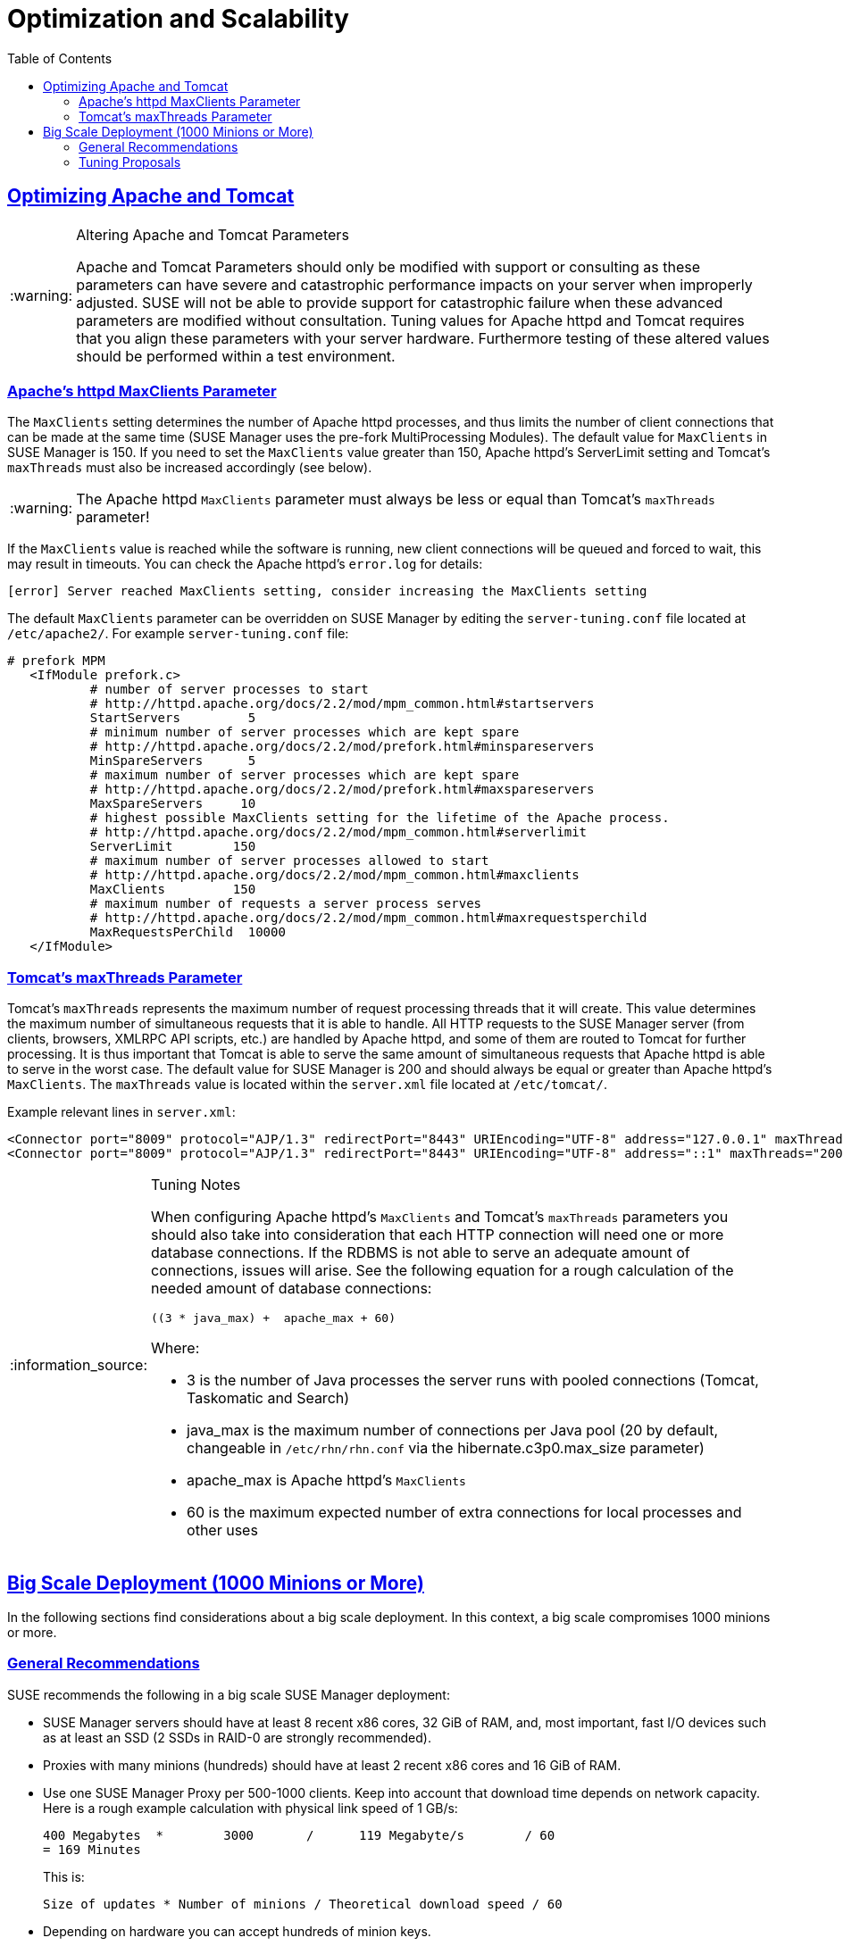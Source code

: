 [[advanced.topics.optimizing.scalability]]
= Optimization and Scalability
ifdef::env-github,backend-html5[]
//Admonitions
:tip-caption: :bulb:
:note-caption: :information_source:
:important-caption: :heavy_exclamation_mark:
:caution-caption: :fire:
:warning-caption: :warning:
:linkattrs:
// SUSE ENTITIES FOR GITHUB
// System Architecture
:zseries: z Systems
:ppc: POWER
:ppc64le: ppc64le
:ipf : Itanium
:x86: x86
:x86_64: x86_64
// Rhel Entities
:rhel: Red Hat Enterprise Linux
:rhnminrelease6: Red Hat Enterprise Linux Server 6
:rhnminrelease7: Red Hat Enterprise Linux Server 7
// SUSE Manager Entities
:susemgr: SUSE Manager
:susemgrproxy: SUSE Manager Proxy
:productnumber: 3.2
:saltversion: 2018.3.0
:webui: WebUI
// SUSE Product Entities
:sles-version: 12
:sp-version: SP3
:jeos: JeOS
:scc: SUSE Customer Center
:sls: SUSE Linux Enterprise Server
:sle: SUSE Linux Enterprise
:slsa: SLES
:suse: SUSE
:ay: AutoYaST
endif::[]
// Asciidoctor Front Matter
:doctype: book
:sectlinks:
:toc: left
:icons: font
:experimental:
:sourcedir: .
:imagesdir: images




[[optimizing.apache-tomcat]]
== Optimizing Apache and Tomcat


[WARNING]
.Altering Apache and Tomcat Parameters
====
Apache and Tomcat Parameters should only be modified with support or consulting as these parameters can have severe and catastrophic performance impacts on your server when improperly adjusted.
SUSE will not be able to provide support for catastrophic failure when these advanced parameters are modified without consultation.
Tuning values for Apache httpd and Tomcat requires that you align these parameters with your server hardware.
Furthermore testing of these altered values should be performed within a test environment.
====



[[at.apache.httpd.maxclient.parameter]]
=== Apache's httpd MaxClients Parameter

The [parameter]``MaxClients`` setting determines the number of Apache httpd processes, and thus limits the number of client connections that can be made at the same time (SUSE Manager uses the pre-fork MultiProcessing Modules).
The default value for [parameter]``MaxClients`` in SUSE Manager is 150.
If you need to set the [parameter]``MaxClients`` value greater than 150, Apache httpd's ServerLimit setting and Tomcat's [parameter]``maxThreads`` must also be increased accordingly (see below).

[WARNING]
====
The Apache httpd [parameter]``MaxClients`` parameter must always be less or equal than Tomcat's [parameter]``maxThreads`` parameter!
====

If the [parameter]``MaxClients`` value is reached while the software is running, new client connections will be queued and forced to wait, this may result in timeouts.
You can check the Apache httpd's [path]``error.log`` for details:

----
[error] Server reached MaxClients setting, consider increasing the MaxClients setting
----

The default [parameter]``MaxClients`` parameter can be overridden on SUSE Manager by editing the [path]``server-tuning.conf`` file located at [systemitem]``/etc/apache2/``.
For example [path]``server-tuning.conf`` file:

----
# prefork MPM
   <IfModule prefork.c>
           # number of server processes to start
           # http://httpd.apache.org/docs/2.2/mod/mpm_common.html#startservers
           StartServers         5
           # minimum number of server processes which are kept spare
           # http://httpd.apache.org/docs/2.2/mod/prefork.html#minspareservers
           MinSpareServers      5
           # maximum number of server processes which are kept spare
           # http://httpd.apache.org/docs/2.2/mod/prefork.html#maxspareservers
           MaxSpareServers     10
           # highest possible MaxClients setting for the lifetime of the Apache process.
           # http://httpd.apache.org/docs/2.2/mod/mpm_common.html#serverlimit
           ServerLimit        150
           # maximum number of server processes allowed to start
           # http://httpd.apache.org/docs/2.2/mod/mpm_common.html#maxclients
           MaxClients         150
           # maximum number of requests a server process serves
           # http://httpd.apache.org/docs/2.2/mod/mpm_common.html#maxrequestsperchild
           MaxRequestsPerChild  10000
   </IfModule>
----




[[at.tomcat.maxthreads.parameter]]
=== Tomcat's maxThreads Parameter

Tomcat's [parameter]``maxThreads`` represents the maximum number of request processing threads that it will create.
This value determines the maximum number of simultaneous requests that it is able to handle.
All HTTP requests to the SUSE Manager server (from clients, browsers, XMLRPC API scripts, etc.) are handled by Apache httpd, and some of them are routed to Tomcat for further processing.
It is thus important that Tomcat is able to serve the same amount of simultaneous requests that Apache httpd is able to serve in the worst case.
The default value for SUSE Manager is 200 and should always be equal or greater than Apache httpd's [parameter]``MaxClients``.
The [parameter]``maxThreads`` value is located within the [path]``server.xml`` file located at [systemitem]``/etc/tomcat/``.

Example relevant lines in [path]``server.xml``:

----
<Connector port="8009" protocol="AJP/1.3" redirectPort="8443" URIEncoding="UTF-8" address="127.0.0.1" maxThreads="200" connectionTimeout="20000"/>
<Connector port="8009" protocol="AJP/1.3" redirectPort="8443" URIEncoding="UTF-8" address="::1" maxThreads="200" connectionTimeout="20000"/>
----

[NOTE]
.Tuning Notes
====
When configuring Apache httpd's [parameter]``MaxClients`` and Tomcat's [parameter]``maxThreads`` parameters you should also take into consideration that each HTTP connection will need one or more database connections.
If the RDBMS is not able to serve an adequate amount of connections, issues will arise.
See the following equation for a rough calculation of the needed amount of database connections:

----
((3 * java_max) +  apache_max + 60)
----

Where:

* 3 is the number of Java processes the server runs with pooled connections (Tomcat, Taskomatic and Search)
* java_max is the maximum number of connections per Java pool (20 by default, changeable in [path]``/etc/rhn/rhn.conf`` via the hibernate.c3p0.max_size parameter)
* apache_max is Apache httpd's [parameter]``MaxClients``
* 60 is the maximum expected number of extra connections for local processes and other uses
====




[[optimizing.big]]
== Big Scale Deployment (1000 Minions or More)

In the following sections find considerations about a big scale deployment.
In this context, a big scale compromises 1000 minions or more.



[[optimizing.big.general]]
=== General Recommendations

{suse} recommends the following in a big scale {susemgr} deployment:

* {susemgr} servers should have at least 8 recent {x86} cores, 32 GiB of RAM, and, most important, fast I/O devices such as at least an SSD (2 SSDs in RAID-0 are strongly recommended).
* Proxies with many minions (hundreds) should have at least 2 recent {x86} cores and 16 GiB of RAM.
* Use one {susemgrproxy} per 500-1000 clients.
Keep into account that download time depends on network capacity.
Here is a rough example calculation with physical link speed of 1 GB/s:
+

----
400 Megabytes  *        3000       /      119 Megabyte/s        / 60
= 169 Minutes
----
+

This is:
+

----
Size of updates * Number of minions / Theoretical download speed / 60
----

* Depending on hardware you can accept hundreds of minion keys.
* Plan time for onboarding minions{mdash} at least one hour per 1000 minions.
* It is not recommended onboarding more than approx.
1000 minions directly to the {susemgr} server{mdash} proxies should be used instead.
This is because every minion can use up to 3 TCP connections simultaneously, and too many TCP connections can cause performance issues.
* If the following error appears in output of [command]``dmesg``, you probably have an excessive number of minions attached to a single {susemgr} server or proxy for the ARP cache to contain all of their addresses:
+

----
kernel: neighbour table overflow
----
+

In that case, increase the ARP cache values via [systemitem]``sysctl``, for example, by adding the following lines to [path]``/etc/sysctl.conf``:
+

----
net.ipv4.neigh.default.gc_thresh1 = 4096
net.ipv4.neigh.default.gc_thresh2 = 8192
net.ipv4.neigh.default.gc_thresh3 = 16384
net.ipv4.neigh.default.gc_interval = 60
net.ipv4.neigh.default.gc_stale_time = 120
----

[TIP]
.Start Small and Scale Up
====
Always start small and scale up gradually.
Keep the server monitored in order to identify possible issues early.
====

[[optimizing.big.tuning]]
=== Tuning Proposals

{suse} proposes the following tuning settings in a big scale {susemgr} deployment:

* Increase the maximum Tomcat heap memory to face a potentially long queue of Salt return results. Set 8 GiB instead of the current default 1 GiB: parameter [parameter]```Xmx1G``` in [path]```/etc/tomcat/tomcat.conf``` (affects onboarding and Action execution).
* Increase the number of Taskomatic workers, allowing to parallelize work on a high number of separate jobs. Set parameter [parameter]```org.quartz.threadPool.threadCount = 100``` in [path]```/etc/rhn/rhn.conf``` (affects onboarding and staging).
* Allow Taskomatic to check for runnable jobs more frequently to reduce latency. Set parameter [parameter]```org.quartz.scheduler.idleWaitTime = 1000``` in [path]```/etc/rhn/rhn.conf``` (affects onboarding, staging and Action execution).
* Increase Tomcat's Salt return result workers to allow parallelizing work on a high number of Salt return results. Set parameter [parameter]```java.message_queue_thread_pool_size = 100``` in [path]```/etc/rhn/rhn.conf``` (affects patching).
* Increase the number of PostgreSQL connections available to Java applications (Tomcat, Taskomatic) according to the previous parameters, otherwise extra workers will starve waiting for a connection. Set parameter [parameter]```hibernate.c3p0.max_size = 150``` in [path]```/etc/rhn/rhn.conf``` (affects all minion operations). Make sure enough PostgreSQL connections are configured before changing this parameter {mdash} refer to ```smdba system-check autotuning --help``` to get automatic tuning of the PostgreSQL configuration file while changing the number of available connections. Additional manual tuning is usually not necessary but might be required depending on scale and exact use cases.
* Increase Salt's presence ping timeouts if responses might come back later than the defaults. Set parameters [parameter]```salt_presence_ping_timeout = 20``` and [parameter]```salt_presence_ping_timeout = 20``` in [path]```/etc/rhn/rhn.conf``` (affects all minion operations).
* Increase the Salt master worker threads allowing to parallelize more requests (otherwise Tomcat and Taskomatic workers will starve waiting for the Salt API). Set parameter [parameter]```worker_threads: 100``` in [path]```/etc/salt/master.d/susemanager.conf``` (affects onboarding and patching).

Note that increasing the number of Postgres connections and Salt workers will require more RAM, make sure the {susemgr} server is monitored and swap is never used.

Also note the above settings should be regarded as guidelines{mdash}they have been tested to be safe but care should be exercised when changing them, and consulting support is highly recommended.
